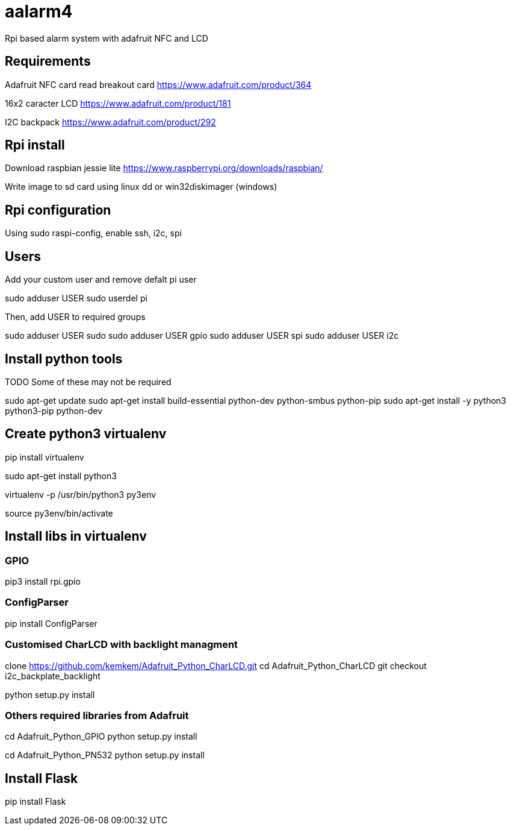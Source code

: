 = aalarm4

Rpi based alarm system with adafruit NFC and LCD

== Requirements

Adafruit NFC card read breakout card
https://www.adafruit.com/product/364

16x2 caracter LCD
https://www.adafruit.com/product/181

I2C backpack
https://www.adafruit.com/product/292

== Rpi install

Download raspbian jessie lite https://www.raspberrypi.org/downloads/raspbian/

Write image to sd card using linux dd or win32diskimager (windows)

== Rpi configuration

Using sudo raspi-config, enable ssh, i2c, spi

== Users

Add your custom user and remove defalt pi user

sudo adduser USER
sudo userdel pi

Then, add USER to required groups

sudo adduser USER sudo
sudo adduser USER gpio
sudo adduser USER spi
sudo adduser USER i2c

== Install python tools

TODO Some of these may not be required

sudo apt-get update
sudo apt-get install build-essential python-dev python-smbus python-pip
sudo apt-get install -y python3 python3-pip python-dev

== Create python3 virtualenv

pip install virtualenv

sudo apt-get install python3

virtualenv -p /usr/bin/python3 py3env

source py3env/bin/activate

== Install libs in virtualenv

=== GPIO

pip3 install rpi.gpio

=== ConfigParser

pip install ConfigParser

=== Customised CharLCD with backlight managment

clone https://github.com/kemkem/Adafruit_Python_CharLCD.git
cd Adafruit_Python_CharLCD
git checkout i2c_backplate_backlight

python setup.py install

=== Others required libraries from Adafruit

cd Adafruit_Python_GPIO
python setup.py install

cd Adafruit_Python_PN532
python setup.py install

== Install Flask

pip install Flask
